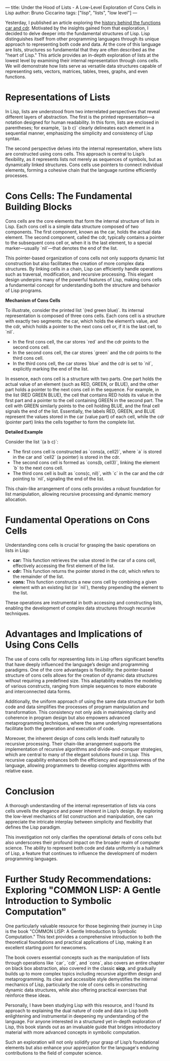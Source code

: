 ---
title: Under the Hood of Lists - A Low-Level Exploration of Cons Cells in Lisp
author: Bruno Ciccarino 
tags: ["lisp", "lists", "low level"]
---

Yesterday, I published an article exploring the [[https://www.bgcicca.com.br/posts/2025-03-02.html][history behind the functions car and cdr]]. Motivated by the insights gained from that exploration, I decided to delve deeper into the fundamental structures of Lisp. Lisp distinguishes itself from other programming languages through its unique approach to representing both code and data. At the core of this language are lists, structures so fundamental that they are often described as the "heart of Lisp." This article provides an in-depth exploration of lists at the lowest level by examining their internal representation through cons cells. We will demonstrate how lists serve as versatile data structures capable of representing sets, vectors, matrices, tables, trees, graphs, and even functions.

* Representations of Lists
In Lisp, lists are understood from two interrelated perspectives that reveal different layers of abstraction. The first is the printed representation—a notation designed for human readability. In this form, lists are enclosed in parentheses; for example, `(a b c)` clearly delineates each element in a sequential manner, emphasizing the simplicity and consistency of Lisp syntax.

The second perspective delves into the internal representation, where lists are constructed using cons cells. This approach is central to Lisp’s flexibility, as it represents lists not merely as sequences of symbols, but as dynamically linked structures. Cons cells use pointers to connect individual elements, forming a cohesive chain that the language runtime efficiently processes.

* Cons Cells: The Fundamental Building Blocks
Cons cells are the core elements that form the internal structure of lists in Lisp. Each cons cell is a simple data structure composed of two components. The first component, known as the car, holds the actual data element. The second component, called the cdr, typically contains a pointer to the subsequent cons cell or, when it is the last element, to a special marker—usually `nil`—that denotes the end of the list.

This pointer-based organization of cons cells not only supports dynamic list construction but also facilitates the creation of more complex data structures. By linking cells in a chain, Lisp can efficiently handle operations such as traversal, modification, and recursive processing. This elegant design underpins many of the powerful features of Lisp, making cons cells a fundamental concept for understanding both the structure and behavior of Lisp programs.

**Mechanism of Cons Cells**

To illustrate, consider the printed list `(red green blue)`. Its internal representation is composed of three cons cells. Each cons cell is a structure with exactly two segments: the car, which holds the element’s value, and the cdr, which holds a pointer to the next cons cell or, if it is the last cell, to `nil`.

- In the first cons cell, the car stores `red` and the cdr points to the second cons cell.
- In the second cons cell, the car stores `green` and the cdr points to the third cons cell.
- In the third cons cell, the car stores `blue` and the cdr is set to `nil`, explicitly marking the end of the list.

[[file:../images/cons-cells.png]]

In essence, each cons cell is a structure with two parts. One part holds the actual value of an element (such as RED, GREEN, or BLUE), and the other part holds a pointer to the next cons cell in the sequence. For example, in the list (RED GREEN BLUE), the cell that contains RED holds its value in the first part and a pointer to the cell containing GREEN in the second part. The cell with GREEN similarly points to the cell holding BLUE, and the final cell signals the end of the list. Essentially, the labels RED, GREEN, and BLUE represent the values stored in the car (value part) of each cell, while the cdr (pointer part) links the cells together to form the complete list.

**Detailed Example**

Consider the list `(a b c)`:
- The first cons cell is constructed as `cons(a, cell2)`, where `a` is stored in the car and `cell2` (a pointer) is stored in the cdr.
- The second cons cell is formed as `cons(b, cell3)`, linking the element `b` to the next cons cell.
- The third cons cell is built as `cons(c, nil)`, with `c` in the car and the cdr pointing to `nil`, signaling the end of the list.

This chain-like arrangement of cons cells provides a robust foundation for list manipulation, allowing recursive processing and dynamic memory allocation.

* Fundamental Operations on Cons Cells
Understanding cons cells is crucial for grasping the basic operations on lists in Lisp:

- **car:** This function retrieves the value stored in the car of a cons cell, effectively accessing the first element of the list.
- **cdr:** This function returns the pointer stored in the cdr, which refers to the remainder of the list.
- **cons:** This function constructs a new cons cell by combining a given element with an existing list (or `nil`), thereby prepending the element to the list.

These operations are instrumental in both accessing and constructing lists, enabling the development of complex data structures through recursive techniques.

* Advantages and Implications of Using Cons Cells
The use of cons cells for representing lists in Lisp offers significant benefits that have deeply influenced the language’s design and programming paradigms. One of the core advantages is flexibility: the pointer-based structure of cons cells allows for the creation of dynamic data structures without requiring a predefined size. This adaptability enables the modeling of various constructs, ranging from simple sequences to more elaborate and interconnected data forms.

Additionally, the uniform approach of using the same data structure for both code and data simplifies the processes of program manipulation and transformation. This consistency not only aids in maintaining clarity and coherence in program design but also empowers advanced metaprogramming techniques, where the same underlying representations facilitate both the generation and execution of code.

Moreover, the inherent design of cons cells lends itself naturally to recursive processing. Their chain-like arrangement supports the implementation of recursive algorithms and divide-and-conquer strategies, which are central to many of the elegant solutions found in Lisp. This recursive capability enhances both the efficiency and expressiveness of the language, allowing programmers to develop complex algorithms with relative ease.

* Conclusion
A thorough understanding of the internal representation of lists via cons cells unveils the elegance and power inherent in Lisp’s design. By exploring the low-level mechanics of list construction and manipulation, one can appreciate the intricate interplay between simplicity and flexibility that defines the Lisp paradigm.

This investigation not only clarifies the operational details of cons cells but also underscores their profound impact on the broader realm of computer science. The ability to represent both code and data uniformly is a hallmark of Lisp, a feature that continues to influence the development of modern programming languages.

* Further Study Recommendations: Exploring "COMMON LISP: A Gentle Introduction to Symbolic Computation"
One particularly valuable resource for those beginning their journey in Lisp is the book "COMMON LISP: A Gentle Introduction to Symbolic Computation." This text provides a comprehensive introduction to both the theoretical foundations and practical applications of Lisp, making it an excellent starting point for newcomers.

The book covers essential concepts such as the manipulation of lists through operations like `car`, `cdr`, and `cons`, also covers an entire chapter on black box abstraction, also covered in the classic **sicp**, and gradually builds up to more complex topics including recursive algorithm design and metaprogramming. Its clear and accessible style demystifies the internal mechanics of Lisp, particularly the role of cons cells in constructing dynamic data structures, while also offering practical exercises that reinforce these ideas.

Personally, I have been studying Lisp with this resource, and I found its approach to explaining the dual nature of code and data in Lisp both enlightening and instrumental in deepening my understanding of the language. For anyone interested in a structured yet in-depth exploration of Lisp, this book stands out as an invaluable guide that bridges introductory material with more advanced concepts in symbolic computation.


Such an exploration will not only solidify your grasp of Lisp’s foundational elements but also enhance your appreciation for the language's enduring contributions to the field of computer science.

